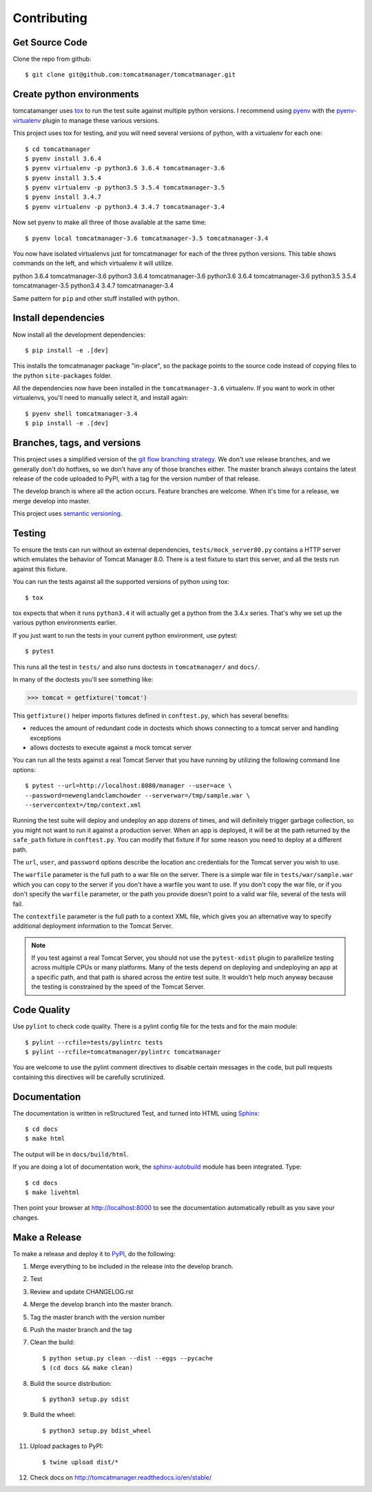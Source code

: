 Contributing
============

Get Source Code
---------------

Clone the repo from github::

		$ git clone git@github.com:tomcatmanager/tomcatmanager.git


Create python environments
--------------------------

tomcatamanger uses `tox <https://tox.readthedocs.io/en/latest/>`_ to run
the test suite against multiple python versions. I recommend using `pyenv
<https://github.com/pyenv/pyenv>`_ with the `pyenv-virtualenv
<https://github.com/pyenv/pyenv-virtualenv>`_ plugin to manage these
various versions.

This project uses tox for testing, and you will need several versions of
python, with a virtualenv for each one::

    $ cd tomcatmanager
    $ pyenv install 3.6.4
    $ pyenv virtualenv -p python3.6 3.6.4 tomcatmanager-3.6
    $ pyenv install 3.5.4
    $ pyenv virtualenv -p python3.5 3.5.4 tomcatmanager-3.5
    $ pyenv install 3.4.7
    $ pyenv virtualenv -p python3.4 3.4.7 tomcatmanager-3.4

Now set pyenv to make all three of those available at the same time::

    $ pyenv local tomcatmanager-3.6 tomcatmanager-3.5 tomcatmanager-3.4

You now have isolated virtualenvs just for tomcatmanager for each of the
three python versions. This table shows commands on the left, and which
virtualenv it will utilize.

=======    ======  ================
Command    python  virtualenv
=======    ======  =================
python     3.6.4   tomcatmanager-3.6
python3    3.6.4   tomcatmanager-3.6
python3.6  3.6.4   tomcatmanager-3.6
python3.5  3.5.4   tomcatmanager-3.5
python3.4  3.4.7   tomcatmanager-3.4

Same pattern for ``pip`` and other stuff installed with python.


Install dependencies
--------------------

Now install all the development dependencies::

    $ pip install -e .[dev]

This installs the tomcatmanager package "in-place", so the package points
to the source code instead of copying files to the python
``site-packages`` folder.

All the dependencies now have been installed in the ``tomcatmanager-3.6``
virtualenv. If you want to work in other virtualenvs, you'll need to manually
select it, and install again::

   $ pyenv shell tomcatmanager-3.4
   $ pip install -e .[dev]


Branches, tags, and versions
----------------------------

This project uses a simplified version of the `git flow branching
strategy <http://nvie.com/posts/a-successful-git-branching-model/>`_. We
don't use release branches, and we generally don't do hotfixes, so we
don't have any of those branches either. The master branch always
contains the latest release of the code uploaded to PyPI, with a tag for
the version number of that release.

The develop branch is where all the action occurs. Feature branches are
welcome. When it's time for a release, we merge develop into master.

This project uses `semantic versioning <http://semver.org/>`_.


Testing
-------

To ensure the tests can run without an external dependencies,
``tests/mock_server80.py`` contains a HTTP server which emulates
the behavior of Tomcat Manager 8.0. There is a test fixture to start
this server, and all the tests run against this fixture.

You can run the tests against all the supported versions of python using tox::

    $ tox

tox expects that when it runs ``python3.4`` it will actually get a python from
the 3.4.x series. That's why we set up the various python environments earlier.

If you just want to run the tests in your current python environment, use pytest::

	$ pytest

This runs all the test in ``tests/`` and also runs doctests in
``tomcatmanager/`` and ``docs/``.

In many of the doctests you'll see something like:

>>> tomcat = getfixture('tomcat')

This ``getfixture()`` helper imports fixtures defined in ``conftest.py``,
which has several benefits:

- reduces the amount of redundant code in doctests which shows connecting
  to a tomcat server and handling exceptions
- allows doctests to execute against a mock tomcat server

You can run all the tests against a real Tomcat Server that you have running
by utilizing the following command line options::

   $ pytest --url=http://localhost:8080/manager --user=ace \
   --password=newenglandclamchowder --serverwar=/tmp/sample.war \
   --servercontext=/tmp/context.xml

Running the test suite will deploy and undeploy an app dozens of times, and
will definitely trigger garbage collection, so you might not want to run it
against a production server. When an app is deployed, it will be at the
path returned by the ``safe_path`` fixture in ``conftest.py``. You can
modify that fixture if for some reason you need to deploy at a different
path.

The ``url``, ``user``, and ``password`` options describe the location anc
credentials for the Tomcat server you wish to use.

The ``warfile`` parameter is the full path to a war file on the server.
There is a simple war file in ``tests/war/sample.war`` which you can copy
to the server if you don't have a warfile you want to use. If you don't
copy the war file, or if you don't specify the ``warfile`` parameter, or
the path you provide doesn't point to a valid war file, several of the
tests will fail.

The ``contextfile`` parameter is the full path to a context XML file, which gives you an alternative way to specify additional deployment information to the Tomcat Server.

.. note::

   If you test against a real Tomcat Server, you should not use the
   ``pytest-xdist`` plugin to parallelize testing across multiple CPUs or
   many platforms. Many of the tests depend on deploying and undeploying an
   app at a specific path, and that path is shared across the entire test
   suite. It wouldn't help much anyway because the testing is constrained
   by the speed of the Tomcat Server.


Code Quality
------------

Use ``pylint`` to check code quality. There is a pylint config file for the
tests and for the main module::

   $ pylint --rcfile=tests/pylintrc tests
   $ pylint --rcfile=tomcatmanager/pylintrc tomcatmanager

You are welcome to use the pylint comment directives to disable certain
messages in the code, but pull requests containing this directives will be
carefully scrutinized.


Documentation
-------------

The documentation is written in reStructured Test, and turned into HTML using
`Sphinx <http://www.sphinx-doc.org>`_::

   $ cd docs
   $ make html

The output will be in ``docs/build/html``.

If you are doing a lot of documentation work, the `sphinx-autobuild
<https://github.com/GaretJax/sphinx-autobuild>`_ module has been integrated.
Type::

   $ cd docs
   $ make livehtml

Then point your browser at `<http://localhost:8000>`_ to see the
documentation automatically rebuilt as you save your changes.


Make a Release
--------------

To make a release and deploy it to `PyPI
<https://pypi.python.org/pypi>`_, do the following:

1. Merge everything to be included in the release into the develop branch.

2. Test

3. Review and update CHANGELOG.rst

4. Merge the develop branch into the master branch.

5. Tag the master branch with the version number

6. Push the master branch and the tag

7. Clean the build::

    $ python setup.py clean --dist --eggs --pycache
    $ (cd docs && make clean)
   
8. Build the source distribution::

    $ python3 setup.py sdist

9. Build the wheel::

    $ python3 setup.py bdist_wheel

11. Upload packages to PyPI::

    $ twine upload dist/*

12. Check docs on http://tomcatmanager.readthedocs.io/en/stable/
